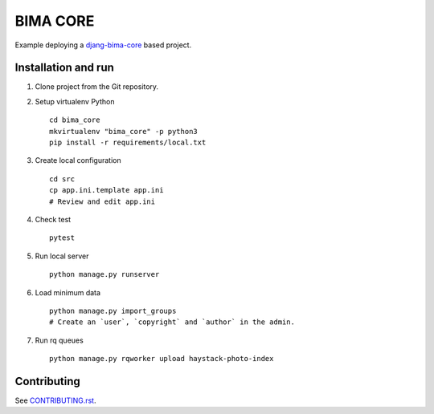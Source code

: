 =========
BIMA CORE
=========

Example deploying a `djang-bima-core <https://github.com/AjuntamentdeBarcelona/django-bima-core>`_
based project.

Installation and run
--------------------

#. Clone project from the Git repository.

#. Setup virtualenv Python ::

    cd bima_core
    mkvirtualenv "bima_core" -p python3
    pip install -r requirements/local.txt

#. Create local configuration ::

    cd src
    cp app.ini.template app.ini
    # Review and edit app.ini

#. Check test ::

    pytest

#. Run local server ::

    python manage.py runserver

#. Load minimum data ::

    python manage.py import_groups
    # Create an `user`, `copyright` and `author` in the admin.

#. Run rq queues ::

    python manage.py rqworker upload haystack-photo-index

Contributing
------------

See `<CONTRIBUTING.rst>`_.
